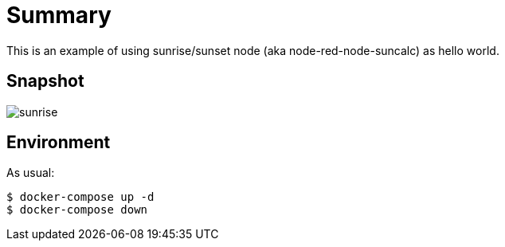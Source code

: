 
= Summary

This is an example of using sunrise/sunset node (aka node-red-node-suncalc) as hello world.

== Snapshot

image:sunrise.png[]

== Environment

As usual:

[source,bash]
----
$ docker-compose up -d
$ docker-compose down
----

